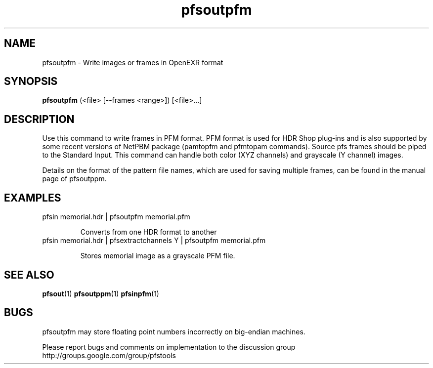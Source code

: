 .TH "pfsoutpfm" 1
.SH NAME
pfsoutpfm \- Write images or frames in OpenEXR format
.SH SYNOPSIS

.B pfsoutpfm
(<file> [--frames <range>])  [<file>...]

.SH DESCRIPTION
Use this command to write frames in PFM format. PFM format is used for
HDR Shop plug-ins and is also supported by some recent versions of
NetPBM package (pamtopfm and pfmtopam commands). Source pfs frames
should be piped to the Standard Input. This command can handle both
color (XYZ channels) and grayscale (Y channel) images.

Details on the format of the pattern file names, which are used for
saving multiple frames, can be found in the manual page of pfsoutppm.

.SH EXAMPLES
.TP
 pfsin memorial.hdr | pfsoutpfm memorial.pfm

Converts from one HDR format to another
.TP
 pfsin memorial.hdr | pfsextractchannels Y | pfsoutpfm memorial.pfm

Stores memorial image as a grayscale PFM file. 
.SH "SEE ALSO"
.BR pfsout (1)
.BR pfsoutppm (1)
.BR pfsinpfm (1)
.SH BUGS
pfsoutpfm may store floating point numbers incorrectly on big-endian
machines.

Please report bugs and comments on implementation to 
the discussion group http://groups.google.com/group/pfstools
